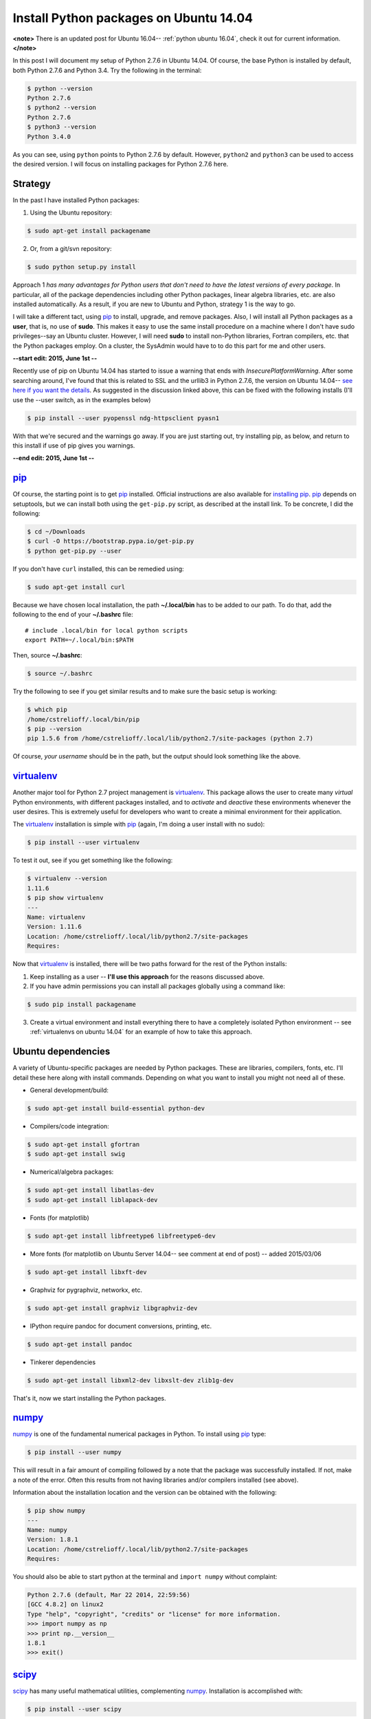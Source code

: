 .. _initial python setup:

Install Python packages on Ubuntu 14.04
=======================================

**<note>**
There is an updated post for Ubuntu 16.04-- :ref:`python ubuntu 16.04`,
check it out for current information.
**</note>**

In this post I will document my setup of Python 2.7.6 in Ubuntu 14.04.  Of
course, the base Python is installed by default, both Python 2.7.6 and Python
3.4.  Try the following in the terminal:

.. code-block:: bash

    $ python --version
    Python 2.7.6
    $ python2 --version
    Python 2.7.6
    $ python3 --version
    Python 3.4.0

As you can see, using ``python`` points to Python 2.7.6 by default.  However, 
``python2`` and ``python3`` can be used to access the desired version. I will
focus on installing packages for Python 2.7.6 here.


.. more::

Strategy
--------

In the past I have installed Python packages:

1. Using the Ubuntu repository:

.. code-block:: bash

    $ sudo apt-get install packagename

2. Or, from a git/svn repository:

.. code-block:: bash

    $ sudo python setup.py install

Approach 1 *has many advantages for Python users that don't need to have the
latest versions of every package*. In particular, all of the package
dependencies including other Python packages, linear algebra libraries, etc.
are also installed automatically.  As a result, if you are new to Ubuntu and
Python, strategy 1 is the way to go.

I will take a different tact, using pip_  to install, upgrade, and
remove packages.  Also, I will install all Python packages as a **user**, that
is, no use of **sudo**.  This makes it easy to use the same install procedure
on a machine where I don't have sudo privileges--say an Ubuntu cluster.
However, I will need **sudo** to install non-Python libraries, Fortran
compilers, etc. that the Python packages employ. On a cluster, the SysAdmin
would have to to do this part for me and other users.

**--start edit: 2015, June 1st --**

Recently use of pip on Ubuntu 14.04 has started to issue a warning that ends
with *InsecurePlatformWarning*.  After some searching around, I've found that
this is related to SSL and the urllib3 in Python 2.7.6, the version on Ubuntu
14.04--
`see here if you want the details <https://github.com/pypa/pip/issues/2681>`_.
As suggested in the discussion linked above, this can be fixed with
the following installs (I'll use the --user switch, as in the examples below)

.. code-block:: bash

    $ pip install --user pyopenssl ndg-httpsclient pyasn1 

With that we're secured and the warnings go away. If you are just starting out,
try installing pip, as below, and return to this install if use of pip gives
you warnings. 

**--end edit: 2015, June 1st --**

pip_
----

Of course, the starting point is to get pip_ installed. Official
instructions are also available for `installing pip`_.  pip_ depends on
setuptools, but we can install both using the ``get-pip.py`` script,
as described at the install link.  To be concrete, I did the following:

.. code-block:: bash

    $ cd ~/Downloads
    $ curl -O https://bootstrap.pypa.io/get-pip.py
    $ python get-pip.py --user

If you don't have ``curl`` installed, this can be remedied using:

.. code-block:: bash

    $ sudo apt-get install curl

Because we have chosen local installation, the path  **~/.local/bin** has to be
added to our path.  To do that, add the following to the end of your
**~/.bashrc** file::

    # include .local/bin for local python scripts
    export PATH=~/.local/bin:$PATH

Then, source **~/.bashrc**:

.. code-block:: bash

    $ source ~/.bashrc

Try the following to see if you get similar results and to make sure the basic
setup is working:

.. code-block:: bash

    $ which pip
    /home/cstrelioff/.local/bin/pip
    $ pip --version
    pip 1.5.6 from /home/cstrelioff/.local/lib/python2.7/site-packages (python 2.7)

Of course, *your username* should be in the path, but the output should look
something like the above.

virtualenv_
-----------

Another major tool for Python 2.7 project management is virtualenv_. This
package allows the user to create many *virtual* Python environments, with
different packages installed, and to *activate* and *deactive* these
environments whenever the user desires. This is extremely useful for developers
who want to create a minimal environment for their application.

The virtualenv_ installation is simple with pip_ (again, I'm doing a user
install with no sudo):

.. code-block:: bash
    
    $ pip install --user virtualenv

To test it out, see if you get something like the following:

.. code-block:: bash

    $ virtualenv --version
    1.11.6
    $ pip show virtualenv
    ---
    Name: virtualenv
    Version: 1.11.6
    Location: /home/cstrelioff/.local/lib/python2.7/site-packages
    Requires: 

Now that virtualenv_ is installed, there will be two paths forward for the
rest of the Python installs:

1. Keep installing as a user -- **I'll use this approach** for the reasons
   discussed above.
2. If you have admin permissions you can install all packages globally using
   a command like:

.. code-block:: bash

   $ sudo pip install packagename

3. Create a virtual environment and install everything there to have a
   completely isolated Python environment -- see
   :ref:`virtualenvs on ubuntu 14.04` for an example of how to take this
   approach.

.. _Ubuntu 14.04 Python dependencies:

Ubuntu dependencies
-------------------

A variety of Ubuntu-specific packages are needed by Python packages.  These are
libraries, compilers, fonts, etc.  I'll detail these here along with install
commands. Depending on what you want to install you might not need all of
these.

* General development/build:

.. code-block:: bash

     $ sudo apt-get install build-essential python-dev

* Compilers/code integration:

.. code-block:: bash

    $ sudo apt-get install gfortran
    $ sudo apt-get install swig

* Numerical/algebra packages:

.. code-block:: bash

    $ sudo apt-get install libatlas-dev
    $ sudo apt-get install liblapack-dev

* Fonts (for matplotlib)

.. code-block:: bash

   $ sudo apt-get install libfreetype6 libfreetype6-dev

* More fonts (for matplotlib on Ubuntu Server 14.04-- see comment at end of
  post) -- added 2015/03/06

.. code-block:: bash

   $ sudo apt-get install libxft-dev

* Graphviz for pygraphviz, networkx, etc.

.. code-block:: bash

    $ sudo apt-get install graphviz libgraphviz-dev

* IPython require pandoc for document conversions, printing, etc.

.. code-block:: bash

    $ sudo apt-get install pandoc

* Tinkerer dependencies

.. code-block:: bash

    $ sudo apt-get install libxml2-dev libxslt-dev zlib1g-dev

That's it, now we start installing the Python packages.

numpy_
------

numpy_ is one of the fundamental numerical packages in Python. To install using
pip_ type:

.. code-block:: bash

    $ pip install --user numpy

This will result in a fair amount of compiling followed by a note that the
package was successfully installed.  If not, make a note of the error.  Often
this results from not having libraries and/or compilers installed (see above).

Information about the installation location and the version can be obtained
with the following:

.. code-block:: bash

    $ pip show numpy
    ---
    Name: numpy
    Version: 1.8.1
    Location: /home/cstrelioff/.local/lib/python2.7/site-packages
    Requires:

You should also be able to start python at the terminal and ``import numpy``
without complaint:

.. code-block:: python

    Python 2.7.6 (default, Mar 22 2014, 22:59:56) 
    [GCC 4.8.2] on linux2
    Type "help", "copyright", "credits" or "license" for more information.
    >>> import numpy as np
    >>> print np.__version__
    1.8.1
    >>> exit()

scipy_
------

scipy_ has many useful mathematical utilities, complementing numpy_.
Installation is accomplished with:

.. code-block:: bash

    $ pip install --user scipy

Again, expect lots of compiling! As with numpy_, try:

.. code-block:: bash

    $ pip show scipy
    ---
    Name: scipy
    Version: 0.14.0
    Location: /home/cstrelioff/.local/lib/python2.7/site-packages
    Requires:

and, loading python:

.. code-block:: python

    Python 2.7.6 (default, Mar 22 2014, 22:59:56) 
    [GCC 4.8.2] on linux2
    Type "help", "copyright", "credits" or "license" for more information.
    >>> import scipy
    >>> print scipy.__version__
    0.14.0
    >>> exit()

matplotlib_
-----------

matplotlib_ is one of the main plotting packages for Python and many other
packages use the utilities.  Install with:

.. code-block:: bash

    $ pip install --user matplotlib

If you look carefully, the completion of the installation will say::

    Successfully installed matplotlib python-dateutil tornado pyparsing nose
    backports.ssl-match-hostname
    Cleaning up...

So, matplotlib_ installs a variety of Python-dependencies.  As usual, try:

.. code-block:: bash

    $ pip show matplotlib
    ---
    Name: matplotlib
    Version: 1.3.1
    Location: /home/cstrelioff/.local/lib/python2.7/site-packages
    Requires: numpy, python-dateutil, tornado, pyparsing, nose

Finally try a simple plot:

.. code-block:: python

    Python 2.7.6 (default, Mar 22 2014, 22:59:56) 
    [GCC 4.8.2] on linux2
    Type "help", "copyright", "credits" or "license" for more information.
    >>> import matplotlib.pyplot as plt
    >>> plt.plot([1,2,3,4])
    [<matplotlib.lines.Line2D object at 0x7f13a8571890>]
    >>> plt.ylabel('some numbers')
    <matplotlib.text.Text object at 0x7f13a85c47d0>
    >>> plt.show()
    >>> exit()

A plot should open in a new window when ``plot.show()`` is executed.

sympy_
------

sympy_ is a computer algebra system for Python.  Install with pip_ using:

.. code-block:: bash

    $ pip install --user sympy

Again, installation information from pip_ is obtained with:

.. code-block:: bash

    $ pip show sympy
    ---
    Name: sympy
    Version: 0.7.5
    Location: /home/cstrelioff/.local/lib/python2.7/site-packages
    Requires: 

Finally, following the `sympy tutorial`_, start Python and try:

.. code-block:: none

    Python 2.7.6 (default, Mar 22 2014, 22:59:56) 
    [GCC 4.8.2] on linux2
    Type "help", "copyright", "credits" or "license" for more information.
    >>> from sympy import symbols
    >>> x, y = symbols('x y')
    >>> expr = x + 2*y
    >>> expr
    x + 2*y
    >>> expr + 1
    x + 2*y + 1
    >>> expr - x
    2*y
    >>> exit()

Cool!

IPython_
--------

Next, we install IPython_ (including notebooks), which has become a major tool
for sharing python projects in an interactive format.  To install we use:

.. code-block:: bash

    $ pip install --user ipython[notebook]

At the end, we get the message::

    Successfully installed ipython jinja2 pyzmq markupsafe
    Cleaning up...

showing that jinja2, pyzmq and markupsafe have also been installed.  Get
install information from pip_:

.. code-block:: bash

    $ pip show ipython
    ---
    Name: ipython
    Version: 2.1.0
    Location: /home/cstrelioff/.local/lib/python2.7/site-packages
    Requires: 

Now, try:

.. code-block:: bash

    $ ipython

which launches the IPython_ terminal.  Notice the IPython_ version is provided
and the prompt looks different from the normal ``>>>`` Python prompt (see the
IPython_ documentation for more information):

.. code-block:: none

    Python 2.7.6 (default, Mar 22 2014, 22:59:56) 
    Type "copyright", "credits" or "license" for more information.
    
    IPython 2.1.0 -- An enhanced Interactive Python.
    ?         -> Introduction and overview of IPython's features.
    %quickref -> Quick reference.
    help      -> Python's own help system.
    object?   -> Details about 'object', use 'object??' for extra details.
    
    In [1]: import numpy as np
    
    In [2]: print np.__version__
    1.8.1
    
    In [3]: exit()


Finally, IPython_ notebook can be launched with the command:

.. code-block:: bash

    $ ipython notebook

This launches a web browser and you should see the IPython_ notebook interface.
You can create a new notebook and work away. To shutdown the server, back at
the terminal where you launched the notebook, type **cntrl-C** and then **y**
when prompted:

.. code-block:: none

    Shutdown this notebook server (y/[n])? y
    2014-06-04 16:29:04.033 [NotebookApp] CRITICAL | Shutdown confirmed
    2014-06-04 16:29:04.033 [NotebookApp] Shutting down kernels

That's it, you're now an IPython_ notebook user!

pygraphviz_
-----------

pygraphviz_ is a Python interface to the graphviz_ visualization code that can
be used by itself but is also employed by networkx_ and other packages.  Be
sure that graphviz_ and its developer libraries are installed (see Ubuntu
Dependencies above) and install pygraphviz_ using:

.. code-block:: bash

    $ pip install --user pygraphviz

Get install information from pip_:

.. code-block:: bash

    $ pip show pygraphviz
    ---
    Name: pygraphviz
    Version: 1.2
    Location: /home/cstrelioff/.local/lib/python2.7/site-packages
    Requires: 

Also, try:

.. code-block:: python

    Python 2.7.6 (default, Mar 22 2014, 22:59:56) 
    [GCC 4.8.2] on linux2
    Type "help", "copyright", "credits" or "license" for more information.
    >>> import pygraphviz
    >>> print pygraphviz.__version__
    1.2
    >>> exit()

networkx_
---------

networkx_ is a Python package for building, analyzing, and visualizing
graphs/networks. There are a variety of dependencies, all of which we have
installed above.  So, install with:

.. code-block:: bash

    $ pip install --user networkx

Get install information from pip_:

.. code-block:: bash

    $ pip show networkx
    ---
    Name: networkx
    Version: 1.8.1
    Location: /home/cstrelioff/.local/lib/python2.7/site-packages
    Requires: 

Try a simple example:

.. code-block:: python

    Python 2.7.6 (default, Mar 22 2014, 22:59:56) 
    [GCC 4.8.2] on linux2
    Type "help", "copyright", "credits" or "license" for more information.
    >>> import networkx as nx
    >>> G = nx.Graph()
    >>> G.add_edge(1,2)
    >>> G.add_edge(2,3)
    >>> import matplotlib.pyplot as plt
    >>> nx.draw(G)
    >>> plt.show()
    >>> exit()

With matplotlib_ and pygraphviz_ installed (see above), this code should create
a very simple graph and show it in a new window when ``plt.show()`` is
executed.

pandas_
-------

pandas_ is a Python packaged focused on data -- reading, writing, manipulating,
etc. There are a variety of `pandas dependencies`_: required, recommended and 
optional.  We'll focus on the first two categories.

The required dependencies are numpy_ (installed above), **python-dateutil**
(installed above with matplotlib_), and **pytz** (we will let pip_ install with 
pandas_). However, let's install the recommended dependencies:

* numexpr_

.. code-block:: bash

    $ pip install --user numexpr

After install we get:

.. code-block:: bash

    $ pip show numexpr
    ---
    Name: numexpr
    Version: 2.4
    Location: /home/cstrelioff/.local/lib/python2.7/site-packages
    Requires: numpy

* bottleneck_

.. code-block:: bash

    $ pip install --user Bottleneck

After install we get:

.. code-block:: bash

    $ pip show Bottleneck
    ---
    Name: Bottleneck
    Version: 0.8.0
    Location: /home/cstrelioff/.local/lib/python2.7/site-packages
    Requires: 

We can also import both packages in Python and print the package version to
make sure that basic usage seems okay:

.. code-block:: bash

    $ python -c "import numexpr;print numexpr.__version__"
    2.4
    $ python -c "import bottleneck;print bottleneck.__version__"
    0.8.0

Finally, for pandas_, we install the main package:

.. code-block:: bash

    $ pip install --user pandas

After some downloading and compiling we get (showing that both pandas *and* 
pytz were installed, as expected):

.. code-block:: bash

    Successfully installed pandas pytz
    Cleaning up...

Use pip_ to check the installation information:

.. code-block:: bash

    $ pip show pandas
    ---
    Name: pandas
    Version: 0.14.0
    Location: /home/cstrelioff/.local/lib/python2.7/site-packages
    Requires: python-dateutil, pytz, numpy

**Note**: if you import pandas_, an error about **openpyxl** (a package for
working with Excel 2007 files) will be issued:

.. code-block:: python

    Python 2.7.6 (default, Mar 22 2014, 22:59:56) 
    [GCC 4.8.2] on linux2
    Type "help", "copyright", "credits" or "license" for more information.
    >>> import pandas
    /home/cstrelioff/.local/lib/python2.7/site-packages/pandas/io/excel.py:626: UserWarning: Installed openpyxl is not supported at this time. Use >=1.6.1 and <2.0.0.
      .format(openpyxl_compat.start_ver, openpyxl_compat.stop_ver))
    >>> exit()

The error says that **openpyxl** needs to be at least version 1.6.1 and less
than 2.0.0.  *Strange*, this package is listed as optional.  Oh well, let's
install an appropriate version.  If we just use pip_ to install the current
version it will be too high.  So, I installed as follows:

* openpyxl 1.8.6

.. code-block:: bash

    $ pip install --user openpyxl==1.8.6

This install forces the use an appropriate version.  Now, try importing
pandas_ and we get:

.. code-block:: python

    Python 2.7.6 (default, Mar 22 2014, 22:59:56) 
    [GCC 4.8.2] on linux2
    Type "help", "copyright", "credits" or "license" for more information.
    >>> import pandas
    >>> print pandas.__version__
    0.14.0
    >>> import openpyxl
    >>> print openpyxl.__version__
    1.8.6
    >>> exit()

Yay(!) we can import pandas_ (and openpyxl) without complaints.

Finally, before leaving pandas_, I will mention that there are a variety of
`optional pandas dependencies`_ that you might want to consider as well. I won't 
consider them in this post.

pymc_
-----

pymc_ is a really nice MCMC package for Python.  I have used it on several
projects with great success.  Installation with pip_ follows the usual format:

.. code-block:: bash

    $ pip install --user pymc

Get install information:

.. code-block:: bash

    $ pip show pymc
    ---
    Name: pymc
    Version: 2.3.2
    Location: /home/cstrelioff/.local/lib/python2.7/site-packages
    Requires: 

Starting Python you should also be able to get:

.. code-block:: python

    Python 2.7.6 (default, Mar 22 2014, 22:59:56) 
    [GCC 4.8.2] on linux2
    Type "help", "copyright", "credits" or "license" for more information.
    >>> import pymc
    >>> print pymc.__version__
    2.3.2
    >>> exit()

statsmodels_
------------

statsmodels_ provides some nice statistics methods.  Before installing
statsmodels_ itself, we must install dependencies, which will likely be usesul
in any case: patsy_ and cython_.

* patsy_ : is a package for describing statistical models in R-like format.
  Install with:

.. code-block:: bash

    $ pip install --user patsy

We can see where pip_ installed patsy_:

.. code-block:: bash

    $ pip show patsy
    ---
    Name: patsy
    Version: 0.2.1
    Location: /home/cstrelioff/.local/lib/python2.7/site-packages
    Requires: numpy

and try importing patsy_ in a Python session:

.. code-block:: python

    Python 2.7.6 (default, Mar 22 2014, 22:59:56)
    [GCC 4.8.2] on linux2
    Type "help", "copyright", "credits" or "license" for more information.
    >>> import patsy
    >>> print patsy.__version__
    0.2.1
    >>> exit()

* cython_ : allows for wrapping of c++ code. Install with:

.. code-block:: bash

    $ pip install --user Cython

Check with pip_:

.. code-block:: bash

    $ pip show Cython
    ---
    Name: Cython
    Version: 0.20.1
    Location: /home/cstrelioff/.local/lib/python2.7/site-packages
    Requires: 

and importing in a Python session:

.. code-block:: python

    Python 2.7.6 (default, Mar 22 2014, 22:59:56) 
    [GCC 4.8.2] on linux2
    Type "help", "copyright", "credits" or "license" for more information.
    >>> import cython
    >>> print cython.__version__
    0.20.1
    >>> exit()

* Finally, install statsmodels_ with pip_:

.. code-block:: bash

    $ pip install --user statsmodels

Show install info with pip_:

.. code-block:: bash

    $ pip show statsmodels
    ---
    Name: statsmodels
    Version: 0.5.0
    Location: /home/cstrelioff/.local/lib/python2.7/site-packages
    Requires: 

and try an import:

.. code-block:: bash

    Python 2.7.6 (default, Mar 22 2014, 22:59:56)
    [GCC 4.8.2] on linux2
    Type "help", "copyright", "credits" or "license" for more information.
    >>> import statsmodels
    >>> print statsmodels.__version__
    0.5.0
    >>> exit()

Okay, that's patsy_, cython_ and statsmodels_.

.. _install CMPy:

CMPy_
-----

CMPy_ is a package for Computational Mechanics in Python developed in the
Crutchfield Lab at UC Davis.  Currently the package is developed, using git for
version control, but is not publicly available.  However, I will document the
install here because:

1. It's useful for people at UCD (or collaborating with people at UCD)
2. This is an example of installation of a Python package in a folder on the
   local machine

I start by showing that I have cloned the :ref:`install CMPy` package to the
**~/gitlocal/cmpy/** directory.  You can see the **setup.py** file when I show
the directory contents:

.. code-block:: bash

    $ ls ~/gitlocal/cmpy/
    apps  build  CHANGES.txt  cmpy  data  docs  gallery  LICENSE.txt  MANIFEST.in  old_doc  pylintrc  README.txt  scripts  setup.py  src

We do the install with pip_, using the **-e** switch to show the location of the
package code:
    
.. code-block:: bash

    $ pip install --user -e ~/gitlocal/cmpy/
    Obtaining file:///home/cstrelioff/gitlocal/cmpy
      Running setup.py (path:/home/cstrelioff/gitlocal/cmpy/setup.py) egg_info for package from file:///home/cstrelioff/gitlocal/cmpy
        
    Installing collected packages: CMPy
      Running setup.py develop for CMPy
        
        Creating /home/cstrelioff/.local/lib/python2.7/site-packages/CMPy.egg-link (link to .)
        Adding CMPy 1.0dev to easy-install.pth file
        
        Installed /home/cstrelioff/gitlocal/cmpy
    Successfully installed CMPy
    Cleaning up...

Note that the path to the CMPy_ directory is added to **easy-install.pth**, a
file that Python consults to find CMPy_. Finally, we show the pip_ information:

.. code-block:: bash

    $ pip show cmpy
    ---
    Name: CMPy
    Version: 1.0dev
    Location: /home/cstrelioff/gitlocal/cmpy
    Requires: 

Again, note that the location is **~/gitlocal/cmpy/**, instead of
**~/.local/lib/python2.7/site-packages/**, due to the **-e** tag.  This is why
the addition to the **easy_install.pth** file (above) was needed.

**Edit:** Aug 21st, 2014

A note on updating this local installation is in order.  Recently a change in
code was made that affected underlying *c code* that is incorporated using
cython.  I pulled the repository changes using:

.. code-block:: bash

    $ cd ~/gitlocal/cmpy/
    $ git pull

To try and update the install I did:

.. code-block:: bash

    $ pip install --user -e ~/gitlocal/cmpy/

This ran the ``setup.py`` file but did *not* recompile the modified c code.
To get this to work I had to remove the ``build`` directory, build in place and
install again:

.. code-block:: bash

    $ cd ~/gitlocal/cmpy/
    $ rm -r build/
    $ python setup.py build_ext -i --cython
    $ pip install --user -e ~/gitlocal/cmpy/

Is there a better way to do this? Let me know in the comments below.

.. _install restview:

restview_
---------

restview_ is a Python package that processes reStructuredText_ and launches a
web browser for viewing. Each time the browser is refreshed, the underlying
**rst** document will be re-processed and displayed-- very nice for working on
Python docmentation or any **rst** document. Installation goes as usual:

.. code-block:: bash

    $ pip install --user restview

We can see what was installed:

.. code-block:: bash

    $ pip show restview
    ---
    Name: restview
    Version: 2.0.5
    Location: /home/cstrelioff/.local/lib/python2.7/site-packages
    Requires: docutils, pygments

As you can see from above, **docutils** and **pygments** will be installed if
they are not already installed.

To process an **rst** document named **test.rst** type:

.. code-block:: bash

    $ restview test.rst

Check restview_ for more examples.

.. _install tinkerer:

tinkerer_
---------

tinkerer_ is a blogging environment for Pythonistas that is built on Sphinx_,
a Python documentation tool. Blog entries are written in reStructuredText_ and
rendered as static html.  Of course, this is also the tool I use for this blog.
Before moving to our usual pip_ install, we have to take care of some
`Ubuntu 14.04 Python dependencies`_.  Assuming these requirements are available,
tinkerer_ is installed with the usual:

.. code-block:: bash

    $ pip install --user tinkerer

We can check the install information with:

.. code-block:: bash

    $ pip show tinkerer
    ---
    Name: Tinkerer
    Version: 1.4.2
    Location: /home/cstrelioff/.local/lib/python2.7/site-packages
    Requires: Jinja2, Sphinx, Babel, pyquery

Note that requirements Jinja2_, Sphinx_, Babel_ and pyquery_ are also installed
automatically.  A quick start to getting a blog up and running (at least the
generation of posts, pages and generating the html output) is available 
`here <http://tinkerer.me/pages/documentation.html>`_.

.. _install Pweave:

Pweave_
-------

Pweave_ is a tool for literate programming with Python. This tool allows me to
write blog posts about Python using a **.Pnw** file that contains
reStructuredText_, along with special Pweave_ commands, and have the Python
code evaluated and output included in the **.rst** output file--
`see the example here <http://mpastell.com/pweave/examples.html>`_. This is a
really nice tool to avoid typos in code and to make sure that what you're
talking about actually works! I should note that IPython_ notebooks can also do
this by exporting to reStructuredText_. In any case, I will trying out both of
these tools for future posts.

The install of Pweave_ goes as usual:

.. code-block:: bash

    $ pip install --user Pweave

Check the install with:

.. code-block:: bash

    $ pip show Pweave
    ---
    Name: Pweave
    Version: 0.21.2
    Location: /home/cstrelioff/.local/lib/python2.7/site-packages
    Requires: 

scikit-learn_
-------------

scikit-learn_ is the probably the most well-known and feature-complete package
for machine learning tasks in Python.  There are a number of dependencies that
need to be installed (numpy_, scipy_, python-dev, etc see `scikit-learn
installation`_ for more information) that have already been installed above. 
So, we install using pip_, as usual:

.. code-block:: bash

    $ pip install --user scikit-learn

Then we can check the installed version and location using:

.. code-block:: bash

    $ pip show scikit-learn
    ---
    Name: scikit-learn
    Version: 0.15.1
    Location: /home/cstrelioff/.local/lib/python2.7/site-packages
    Requires: 

That's it, machine-learn away!

.. _numpy: http://docs.scipy.org/doc/numpy/reference/
.. _scipy: http://docs.scipy.org/doc/scipy/reference/ 
.. _matplotlib: http://matplotlib.org/
.. _sympy: http://docs.sympy.org/latest/index.html
.. _sympy tutorial: http://docs.sympy.org/latest/tutorial/intro.html#a-more-interesting-example
.. _IPython: http://ipython.org/
.. _scikit-learn: http://scikit-learn.org/stable/index.html
.. _scikit-learn installation: http://scikit-learn.org/stable/install.html
.. _pygraphviz: http://pygraphviz.github.io/documentation/latest/
.. _graphviz: http://www.graphviz.org/
.. _networkx: http://networkx.github.io/
.. _pandas: http://pandas.pydata.org/index.html
.. _pandas dependencies: http://pandas.pydata.org/pandas-docs/stable/install.html#dependencies
.. _optional pandas dependencies: http://pandas.pydata.org/pandas-docs/stable/install.html#optional-dependencies
.. _numexpr: https://github.com/pydata/numexpr
.. _bottleneck: http://berkeleyanalytics.com/bottleneck/index.html
.. _pymc: http://pymcmc.readthedocs.org/en/latest/index.html
.. _statsmodels: http://statsmodels.sourceforge.net/index.html
.. _patsy: http://patsy.readthedocs.org/en/latest/index.html
.. _cython: http://cython.org/ 
.. _CMPy: http://cmpy.csc.ucdavis.edu/index.html
.. _restview: https://pypi.python.org/pypi/restview
.. _reStructuredText: http://docutils.sourceforge.net/rst.html
.. _tinkerer: http://tinkerer.me/
.. _Sphinx: http://sphinx-doc.org/
.. _Jinja2: http://jinja.pocoo.org/
.. _Babel: http://babel.pocoo.org/
.. _pyquery: http://pyquery.readthedocs.org/en/latest/
.. _Pweave: http://mpastell.com/pweave/

.. _pip: http://pip.readthedocs.org/en/latest/index.html
.. _installing pip: http://pip.readthedocs.org/en/latest/installing.html
.. _virtualenv: http://virtualenv.readthedocs.org/en/latest/index.html 

.. author:: default
.. categories:: none
.. tags:: python 2.7, ubuntu 14.04, python, my ubuntu setup, pip, virtualenv, numpy, scipy, matplotlib, sympy, ipython, pygraphviz, networkx, pandas, numexpr, bottleneck, openpyxl, pymc, statsmodels, patsy, cython, cmpy, restview, tinkerer, pweave, scikit-learn

.. comments::
